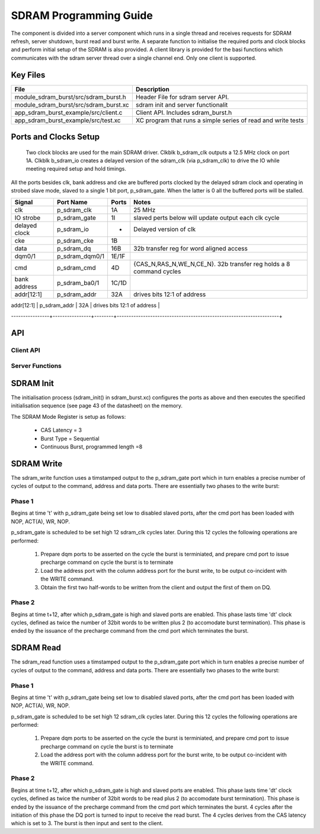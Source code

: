 SDRAM Programming Guide
=======================

The component is divided into a server component which runs in a single thread and receives requests for SDRAM refresh, server shutdown, burst read and burst write. A separate function to initialise the required ports and clock blocks and perform initial setup of the SDRAM is also provided. A client library is provided for the basi functions which communicates with the sdram server thread over a single channel end. Only one client is supported.

Key Files
---------

+---------------------------------------+-----------------------------------------------------------------+
| File                                  | Description                                                     |
+=======================================+=================================================================+
| module_sdram_burst/src/sdram_burst.h  | Header File for sdram server API.                               |
+---------------------------------------+-----------------------------------------------------------------+
| module_sdram_burst/src/sdram_burst.xc | sdram init and server functionalit                              |
+---------------------------------------+-----------------------------------------------------------------+
| app_sdram_burst_example/src/client.c  | Client API. Includes sdram_burst.h                              |
+---------------------------------------+-----------------------------------------------------------------+
| app_sdram_burst_example/src/test.xc   | XC program that runs a simple series of read and write tests    |
+---------------------------------------+-----------------------------------------------------------------+


Ports and Clocks Setup
----------------------

 Two clock blocks are used for the main SDRAM driver. Clkblk b_sdram_clk outputs a 12.5 MHz clock on port 1A. Clkblk b_sdram_io creates a delayed version of the sdram_clk (via p_sdram_clk) to drive the IO while meeting required setup and hold timings. 

All the ports besides clk, bank address and cke are buffered ports clocked by the delayed sdram clock and operating in strobed slave mode, slaved to a single 1 bit port, p_sdram_gate. When the latter is 0 all the buffered ports will be stalled.
 

+---------------+----------------+--------+--------------------------------------------------------------------+
| Signal        | Port Name      | Ports  | Notes                                                              |
+===============+================+========+====================================================================+
| clk           | p_sdram_clk    | 1A     | 25 MHz                                                             |
+---------------+----------------+--------+--------------------------------------------------------------------+
| IO strobe     | p_sdram_gate   | 1I     | slaved perts below will update output each clk cycle               |
+---------------+----------------+--------+--------------------------------------------------------------------+
| delayed clock | p_sdram_io     |  -     | Delayed version of clk                                             |
+---------------+----------------+--------+--------------------------------------------------------------------+
| cke           | p_sdram_cke    |  1B    |                                                                    |
+---------------+----------------+--------+--------------------------------------------------------------------+
| data          | p_sdram_dq     |  16B   | 32b transfer reg for word aligned access                           |
+---------------+----------------+--------+--------------------------------------------------------------------+
| dqm0/1        | p_sdram_dqm0/1 |  1E/1F |                                                                    |
+---------------+----------------+--------+--------------------------------------------------------------------+
| cmd           | p_sdram_cmd    |  4D    | {CAS_N,RAS_N,WE_N,CE_N}. 32b transfer reg holds a 8 command cycles |
+---------------+----------------+--------+--------------------------------------------------------------------+
| bank address  | p_sdram_ba0/1  |  1C/1D |                                                                    |
+---------------+----------------+--------+--------------------------------------------------------------------+
| addr[12:1]    | p_sdram_addr   |  32A   | drives bits 12:1 of address                                        |
+---------------+----------------+--------+--------------------------------------------------------------------+
| addr[0]       | p_sdram_addr0  |  1G    | drives bit 0 on port 1G. 4b transfer reg for 4 cycles of address   |
----------------+----------------+--------+--------------------------------------------------------------------+

API 
---

Client API
++++++++++

.. doxygenfunction:: sdram_read
.. doxygenfunction:: sdram_write

Server Functions
++++++++++++++++

.. doxygenfunction::  sdram_init
.. doxygenfunction::  sdram_server
.. doxygenfunction::  sdram_shutdown
.. doxygenfunction::  sdram_refresh


SDRAM Init
----------

The initialisation process (sdram_init() in sdram_burst.xc) configures the ports as above and then executes the specified initialisation sequence (see page 43 of the datasheet) on the memory.

The SDRAM Mode Register is setup as follows:

   * CAS Latency = 3
   * Burst Type = Sequential
   * Continuous Burst, programmed length =8

SDRAM Write
-----------

The sdram_write function uses a timstamped output to the p_sdram_gate port which in turn enables a precise number of cycles of output to the command, address and data ports. There are essentially two phases to the write burst:

Phase 1
+++++++

Begins at time 't' with p_sdram_gate being set low to disabled slaved ports, after the cmd port has been loaded with  NOP, ACT(A), WR, NOP. 

p_sdram_gate is scheduled to be set high 12 sdram_clk cycles later. During this 12 cycles the following operations are performed:

   #. Prepare dqm ports to be asserted on the cycle the burst is terminiated, and prepare cmd port to issue precharge command on cycle the burst is to terminate
   #. Load the address port with the column address port for the burst write, to be output co-incident with the WRITE command.
   #. Obtain the first two half-words to be written from the client and output the first of them on DQ.

Phase 2
+++++++

Begins at time t+12, after which p_sdram_gate is high and slaved ports are enabled. This phase lasts time 'dt' clock cycles, defined as twice the number of 32bit words to be written plus 2 (to accomodate burst termination). This phase is ended by the issuance of the precharge command from the cmd port which terminates the burst.

SDRAM Read
----------

The sdram_read function uses a timstamped output to the p_sdram_gate port which in turn enables a precise number of cycles of output to the command, address and data ports. There are essentially two phases to the write burst:

Phase 1
+++++++

Begins at time 't' with p_sdram_gate being set low to disabled slaved ports, after the cmd port has been loaded with  NOP, ACT(A), WR, NOP. 

p_sdram_gate is scheduled to be set high 12 sdram_clk cycles later. During this 12 cycles the following operations are performed:

   #. Prepare dqm ports to be asserted on the cycle the burst is terminiated, and prepare cmd port to issue precharge command on cycle the burst is to terminate
   #. Load the address port with the column address port for the burst write, to be output co-incident with the WRITE command.

Phase 2
+++++++

Begins at time t+12, after which p_sdram_gate is high and slaved ports are enabled. This phase lasts time 'dt' clock cycles, defined as twice the number of 32bit words to be read plus 2 (to accomodate burst termination). This phase is ended by the issuance of the precharge command from the cmd port which terminates the burst. 4 cycles after the initiation of this phase the DQ port is turned to input to receive the read burst. The 4 cycles derives from the CAS latency which is set to 3. The burst is then input and sent to the client.






 


 
